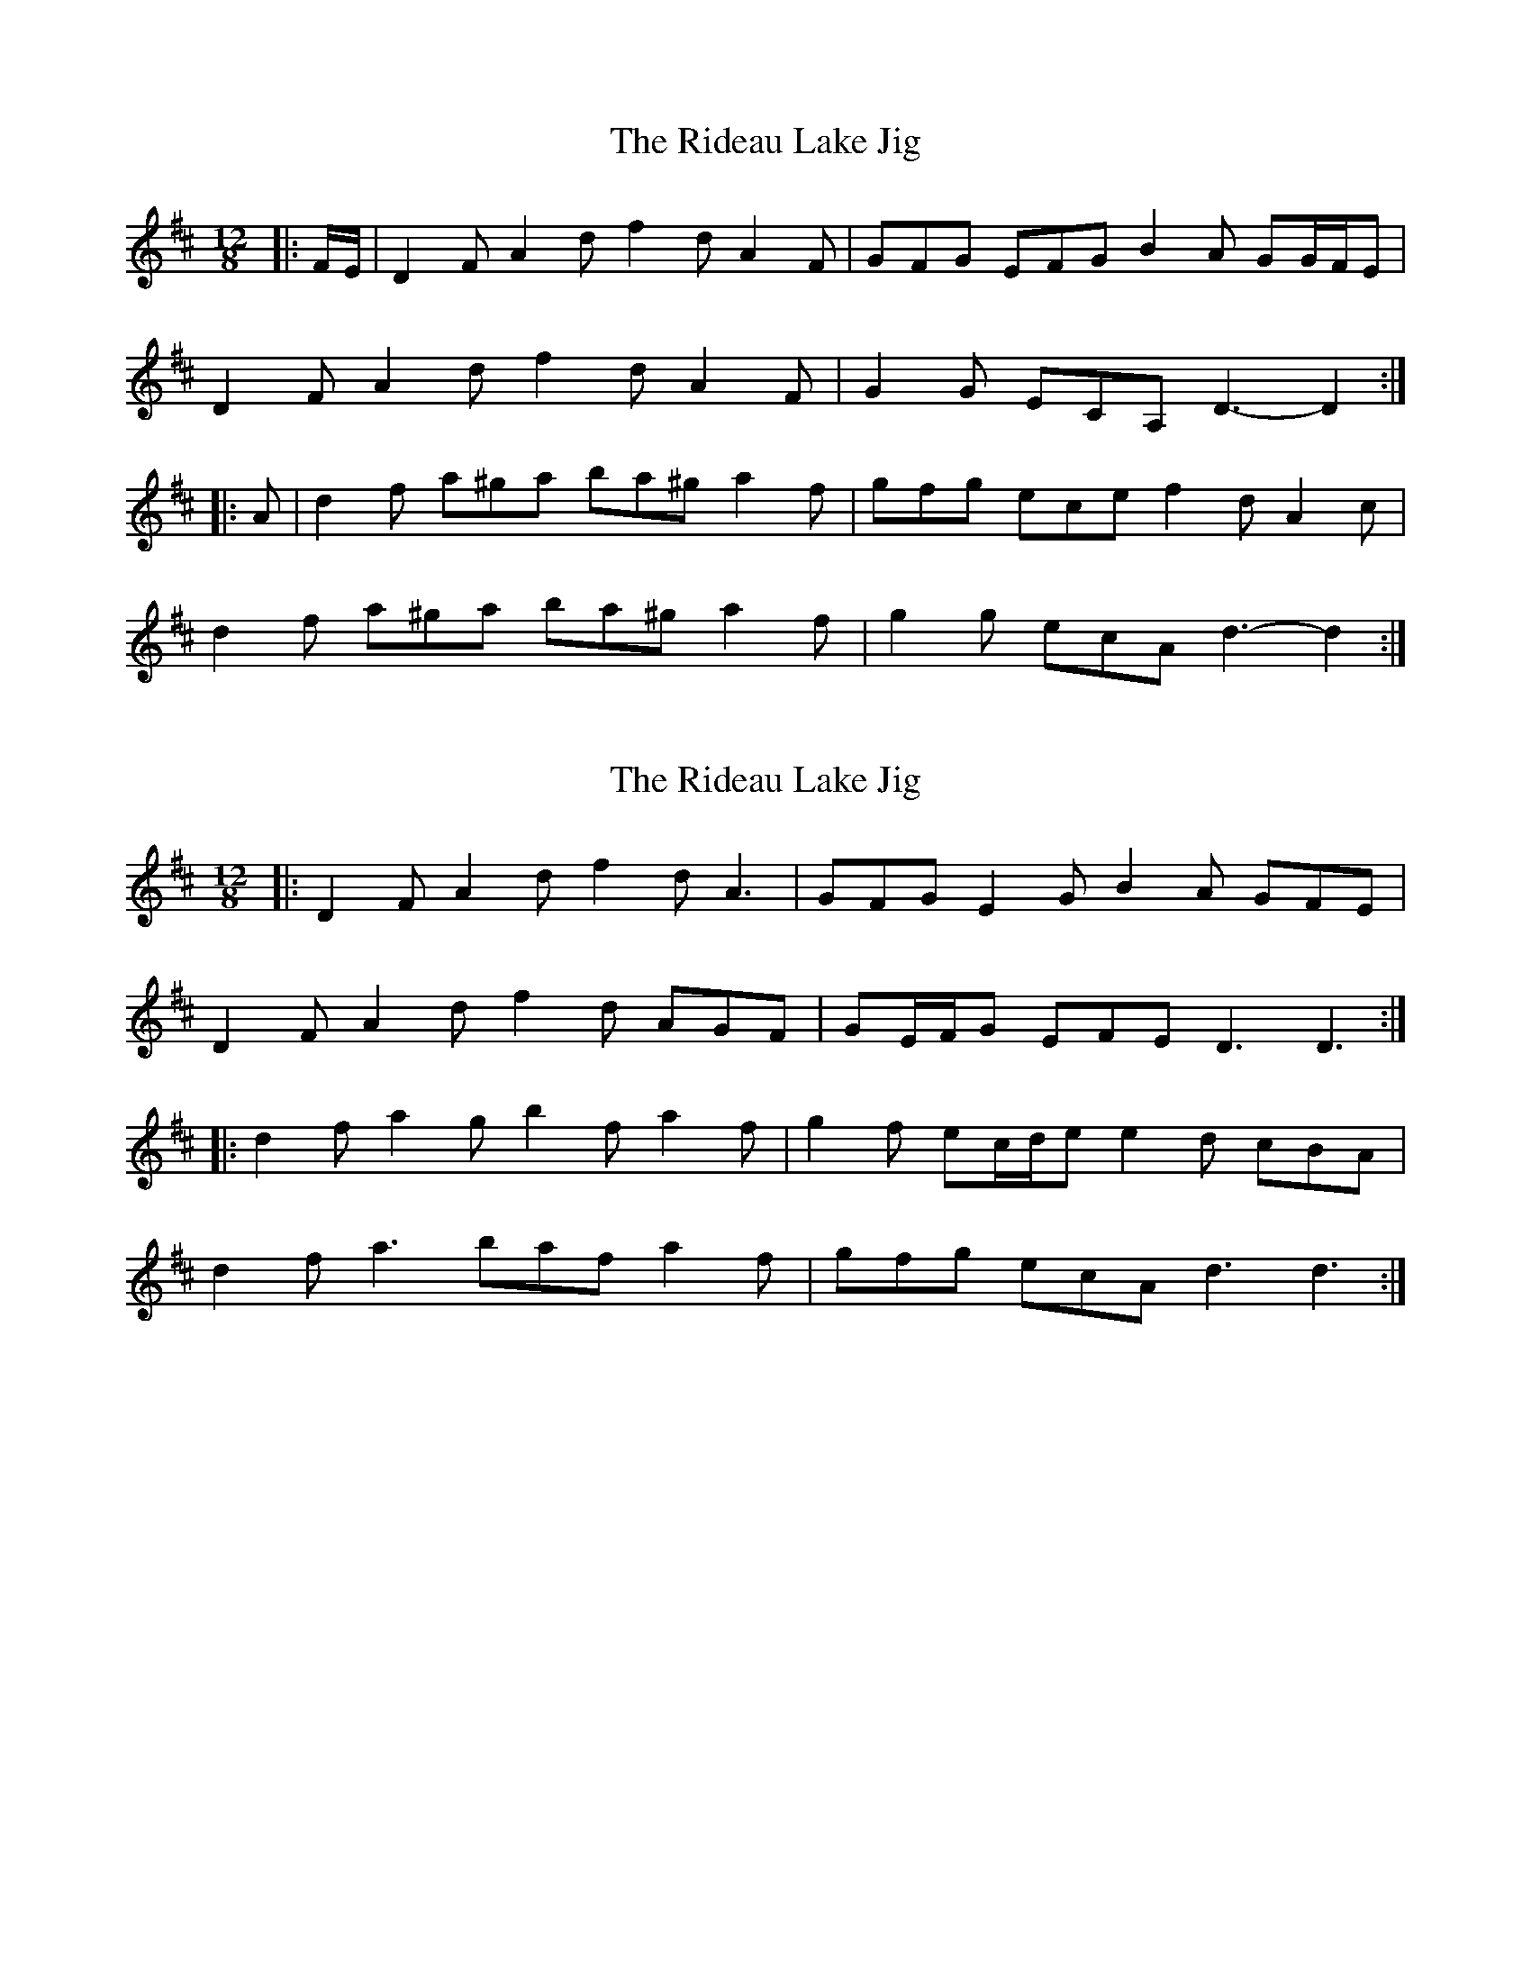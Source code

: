 X: 1
T: Rideau Lake Jig, The
Z: ceolachan
S: https://thesession.org/tunes/7698#setting7698
R: slide
M: 12/8
L: 1/8
K: Dmaj
|: F/E/ |D2 F A2 d f2 d A2 F | GFG EFG B2 A GG/F/E |
D2 F A2 d f2 d A2 F | G2 G ECA, D3- D2 :|
|: A |d2 f a^ga ba^g a2 f | gfg ece f2 d A2 c |
d2 f a^ga ba^g a2 f | g2 g ecA d3- d2 :|
X: 2
T: Rideau Lake Jig, The
Z: ceolachan
S: https://thesession.org/tunes/7698#setting19081
R: slide
M: 12/8
L: 1/8
K: Dmaj
|: D2 F A2 d f2 d A3 | GFG E2 G B2 A GFE |
D2 F A2 d f2 d AGF | GE/F/G EFE D3 D3 :|
|: d2 f a2 g b2 f a2 f | g2 f ec/d/e e2 d cBA |
d2 f a3 baf a2 f | gfg ecA d3 d3 :|
X: 3
T: Rideau Lake Jig, The
Z: ceolachan
S: https://thesession.org/tunes/7698#setting19082
R: slide
M: 12/8
L: 1/8
K: Dmaj
|: [CE] |D2 F AFd f2 d A3 | G2 F EFG B2 A F2 E |
D2 F A2 d f2 d A2 F | GBA GFE D3 D2 :|
|: [Ac] |d2 f a2 a ba^g a3 | g2 f ecA f2 d cBA |
d2 f a2 a ba^g a2 f | gfg efe d3- d2 :|
